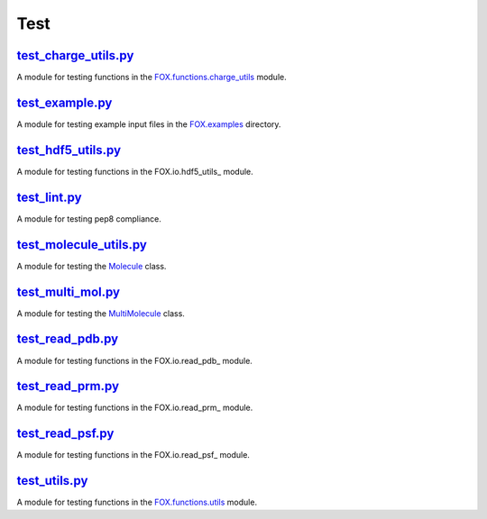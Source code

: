 ####
Test
####

~~~~~~~~~~~~~~~~~~~~~
test_charge_utils.py_
~~~~~~~~~~~~~~~~~~~~~

A module for testing functions in the FOX.functions.charge_utils_ module.

~~~~~~~~~~~~~~~~
test_example.py_
~~~~~~~~~~~~~~~~

A module for testing example input files in the FOX.examples_ directory.

~~~~~~~~~~~~~~~~~~~
test_hdf5_utils.py_
~~~~~~~~~~~~~~~~~~~

A module for testing functions in the FOX.io.hdf5_utils_ module.

~~~~~~~~~~~~~
test_lint.py_
~~~~~~~~~~~~~

A module for testing pep8 compliance.

~~~~~~~~~~~~~~~~~~~~~~~
test_molecule_utils.py_
~~~~~~~~~~~~~~~~~~~~~~~

A module for testing the Molecule_ class.

~~~~~~~~~~~~~~~~~~
test_multi_mol.py_
~~~~~~~~~~~~~~~~~~

A module for testing the MultiMolecule_ class.

~~~~~~~~~~~~~~~~~
test_read_pdb.py_
~~~~~~~~~~~~~~~~~

A module for testing functions in the FOX.io.read_pdb_ module.

~~~~~~~~~~~~~~~~~
test_read_prm.py_
~~~~~~~~~~~~~~~~~

A module for testing functions in the FOX.io.read_prm_ module.

~~~~~~~~~~~~~~~~~
test_read_psf.py_
~~~~~~~~~~~~~~~~~

A module for testing functions in the FOX.io.read_psf_ module.

~~~~~~~~~~~~~~
test_utils.py_
~~~~~~~~~~~~~~

A module for testing functions in the FOX.functions.utils_ module.


.. _test_charge_utils.py: https://github.com/nlesc-nano/auto-FOX/blob/master/test/test_charge_utils.py
.. _test_example.py: https://github.com/nlesc-nano/auto-FOX/blob/master/test/test_example.py
.. _test_hdf5_utils.py: https://github.com/nlesc-nano/auto-FOX/blob/master/test/test_hdf5_utils.py
.. _test_lint.py: https://github.com/nlesc-nano/auto-FOX/blob/master/test/test_lint.py
.. _test_multi_mol.py: https://github.com/nlesc-nano/auto-FOX/blob/master/test/test_multi_mol.py
.. _test_molecule_utils.py: https://github.com/nlesc-nano/auto-FOX/blob/master/test/_test_molecule_utils.py
.. _test_read_kf.py: https://github.com/nlesc-nano/auto-FOX/blob/master/test/test_read_kf.py
.. _test_read_pdb.py: https://github.com/nlesc-nano/auto-FOX/blob/master/test/test_read_pdb.py
.. _test_read_prm.py: https://github.com/nlesc-nano/auto-FOX/blob/master/test/test_read_prm.py
.. _test_read_psf.py: https://github.com/nlesc-nano/auto-FOX/blob/master/test/test_read_psf.py
.. _test_utils.py: https://github.com/nlesc-nano/auto-FOX/blob/master/test/test_utils.py

.. _FOX.functions.charge_utils: https://github.com/nlesc-nano/auto-FOX/blob/master/FOX/functions/charge_utils.py
.. _FOX.examples: https://github.com/nlesc-nano/auto-FOX/tree/master/FOX/examples
.. _FOX.io.hdf5_utils.py: https://github.com/nlesc-nano/auto-FOX/blob/master/FOX/io/hdf5_utils.py
.. _Molecule: https://github.com/nlesc-nano/auto-FOX/blob/master/FOX/classes/molecule_utils.py
.. _MultiMolecule: https://github.com/nlesc-nano/auto-FOX/blob/master/FOX/classes/multi_mol.py
.. _FOX.io.read_kf.py: https://github.com/nlesc-nano/auto-FOX/blob/master/FOX/io/read_kf.py
.. _FOX.io.read_pdb.py: https://github.com/nlesc-nano/auto-FOX/blob/master/FOX/io/read_pdb.py
.. _FOX.io.read_prm.py: https://github.com/nlesc-nano/auto-FOX/blob/master/FOX/io/read_prm.py
.. _FOX.io.read_psf.py: https://github.com/nlesc-nano/auto-FOX/blob/master/FOX/io/read_psf.py
.. _FOX.functions.utils: https://github.com/nlesc-nano/auto-FOX/blob/master/FOX/functions/utils.py
